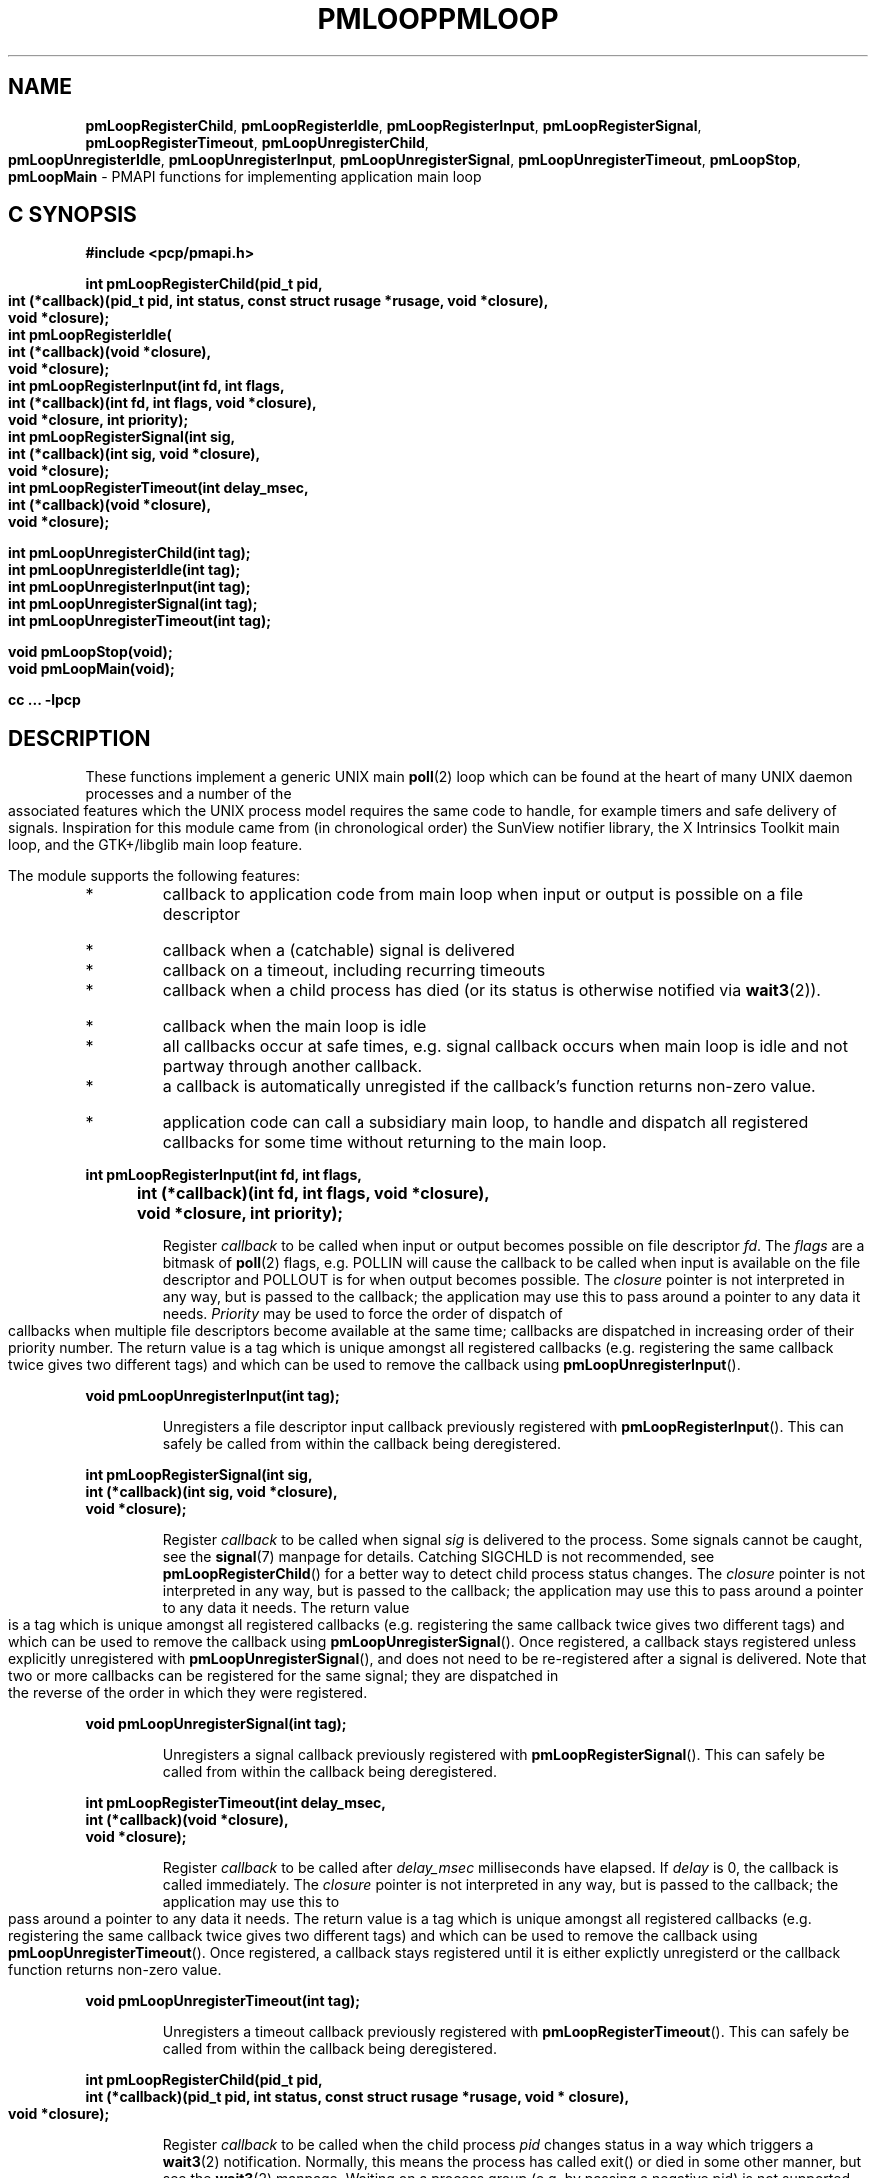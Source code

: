 '\"macro stdmacro
.\" $Id: pmloop.3,v 1.1 2006/06/19 09:53:58 makc Exp $
.ie \(.g \{\
.\" ... groff (hack for khelpcenter, man2html, etc.)
.TH PMLOOP 3 "SGI" "Performance Co-Pilot"
\}
.el \{\
.if \nX=0 .ds x} PMLOOP 3 "SGI" "Performance Co-Pilot"
.if \nX=1 .ds x} PMLOOP 3 "Performance Co-Pilot"
.if \nX=2 .ds x} PMLOOP 3 "" "\&"
.if \nX=3 .ds x} PMLOOP "" "" "\&"
.TH \*(x}
.rr X
\}
.SH NAME
\f3pmLoopRegisterChild\f1,
\f3pmLoopRegisterIdle\f1,
\f3pmLoopRegisterInput\f1,
\f3pmLoopRegisterSignal\f1,
\f3pmLoopRegisterTimeout\f1,
\f3pmLoopUnregisterChild\f1,
\f3pmLoopUnregisterIdle\f1,
\f3pmLoopUnregisterInput\f1,
\f3pmLoopUnregisterSignal\f1,
\f3pmLoopUnregisterTimeout\f1,
\f3pmLoopStop\f1,
\f3pmLoopMain\f1 \- PMAPI functions for implementing application main loop
.SH "C SYNOPSIS"
.ft 3
#include <pcp/pmapi.h>
.sp
.nf
int pmLoopRegisterChild(pid_t pid,
    int (*callback)(pid_t pid, int status, const struct rusage *rusage, void *closure),
    void *closure);
int pmLoopRegisterIdle(
    int (*callback)(void *closure),
    void *closure);
int pmLoopRegisterInput(int fd, int flags,
    int (*callback)(int fd, int flags, void *closure),
    void *closure, int priority);
int pmLoopRegisterSignal(int sig,
    int (*callback)(int sig, void *closure),
    void *closure);
int pmLoopRegisterTimeout(int delay_msec,
    int (*callback)(void *closure),
    void *closure);

int pmLoopUnregisterChild(int tag);
int pmLoopUnregisterIdle(int tag);
int pmLoopUnregisterInput(int tag);
int pmLoopUnregisterSignal(int tag);
int pmLoopUnregisterTimeout(int tag);

void pmLoopStop(void);
void pmLoopMain(void);
.fi
.sp
cc ... \-lpcp
.ft 1
.SH DESCRIPTION
.P
These functions implement a generic UNIX main \f3poll\fP(2) loop which 
can be found at the heart of many UNIX daemon processes and a number
of the associated features which the UNIX process model requires
the same code to handle, for example timers and safe delivery of
signals.  Inspiration for this module came from (in chronological order)
the SunView notifier library, the X Intrinsics Toolkit main loop,
and the GTK+/libglib main loop feature.
.P
The module supports the following features:
.IP *
callback to application code from main loop when
input or output is possible on a file descriptor
.IP *
callback when a (catchable) signal is delivered
.IP *
callback on a timeout, including recurring timeouts
.IP *
callback when a child process has died (or its status
is otherwise notified via \f3wait3\fP(2)).
.IP *
callback when the main loop is idle
.IP *
all callbacks occur at safe times, e.g. signal callback
occurs when main loop is idle and not partway through
another callback.
.IP *
a callback is automatically unregisted if the callback's function returns 
non-zero value.
.IP *
application code can call a subsidiary main loop, to
handle and dispatch all registered callbacks for
some time without returning to the main loop.
.PP
.ft 3
.nf
int pmLoopRegisterInput(int fd, int flags,
	int (*callback)(int fd, int flags, void *closure),
	void *closure, int priority);
.fi
.ft 1
.IP
Register \f2callback\fP to be called when input or output becomes
possible on file descriptor \f2fd\fP.  The \f2flags\fP are a bitmask of
\f3poll\fP(2) flags, e.g. POLLIN will cause the callback to be called
when input is available on the file descriptor and POLLOUT is
for when output becomes possible.  The \f2closure\fP pointer is
not interpreted in any way, but is passed to the callback; the
application may use this to pass around a pointer to any data
it needs.  \f2Priority\fP may be used to force the order of dispatch
of callbacks when multiple file descriptors become available
at the same time; callbacks are dispatched in increasing order
of their priority number.  The return value is a tag which is
unique amongst all registered callbacks (e.g. registering the
same callback twice gives two different tags) and which can be
used to remove the callback using \f3pmLoopUnregisterInput\fP().
.PP
.ft 3
.nf
void pmLoopUnregisterInput(int tag);
.fi
.ft 1
.IP
Unregisters a file descriptor input callback previously registered
with \f3pmLoopRegisterInput\fP().  This can safely be called from within
the callback being deregistered.
.PP
.ft 3
.nf
int pmLoopRegisterSignal(int sig,
    int (*callback)(int sig, void *closure),
    void *closure);
.fi
.ft 1
.IP
Register \f2callback\fP to be called when signal \f2sig\fP is
delivered to the process.  Some signals cannot be caught,
see the \f3signal\fP(7) manpage for details.  Catching SIGCHLD is
not recommended, see \f3pmLoopRegisterChild\fP() for a better way to
detect child process status changes.  The \f2closure\fP pointer is
not interpreted in any way, but is passed to the callback; the
application may use this to pass around a pointer to any data
it needs.  The return value is a tag which is unique amongst
all registered callbacks (e.g. registering the same callback
twice gives two different tags) and which can be used to remove
the callback using \f3pmLoopUnregisterSignal\fP().  Once registered,
a callback stays registered unless explicitly unregistered with
\f3pmLoopUnregisterSignal\fP(), and does not need to be re-registered
after a signal is delivered.  Note that two or more callbacks
can be registered for the same signal; they are dispatched in
the reverse of the order in which they were registered.
.PP
.ft 3
.nf
void pmLoopUnregisterSignal(int tag);
.fi
.ft 1
.IP
Unregisters a signal callback previously registered with
\f3pmLoopRegisterSignal\fP().  This can safely be called from within
the callback being deregistered.
.PP
.ft 3
.nf
int pmLoopRegisterTimeout(int delay_msec,
    int (*callback)(void *closure),
    void *closure);
.fi
.ft 1
.IP
Register \f2callback\fP to be called after \f2delay_msec\fP milliseconds
have elapsed.  If \f2delay\fP is 0, the callback is called immediately.
The \f2closure\fP pointer is not interpreted in any way, but is passed
to the callback; the application may use this to pass around a pointer
to any data it needs.  The return value is a tag which is unique amongst
all registered callbacks (e.g. registering the same callback twice gives
two different tags) and which can be used to remove the callback using
\f3pmLoopUnregisterTimeout\fP().  Once registered, a callback stays registered
until it is either explictly unregisterd or the callback function returns
non-zero value.
.PP
.ft 3
.nf
void pmLoopUnregisterTimeout(int tag);
.fi
.ft 1
.IP
Unregisters a timeout callback previously registered with
\f3pmLoopRegisterTimeout\fP().  This can safely be called from within
the callback being deregistered.
.PP
.ft 3
.nf
int pmLoopRegisterChild(pid_t pid,
    int (*callback)(pid_t pid, int status, const struct rusage *rusage, void * closure),
    void *closure);
.fi
.ft 1
.IP
Register \f2callback\fP to be called when the child process \f2pid\fP
changes status in a way which triggers a \f3wait3\fP(2) notification.
Normally, this means the process has called exit() or died in
some other manner, but see the \f3wait3\fP(2) manpage.  Waiting on a
process group (e.g. by passing a negative pid) is not supported.
All descendant processes started by the process will be reaped by
the module, regardless of whether a child process callback
has been registered for them or not.  The \f2status\fP and \f2rusage\fP
argument to the callback are from the \f3wait3\fP(2) system call, see
the \f3wait3\fP(2) manpage for how to use the macros WIFSTOPPED() et al
to interpret these.  The \f2closure\fP pointer is not interpreted
in any way, but is passed to the callback; the application
may use this to pass around a pointer to any data it needs.
The return value is a tag which is unique amongst all registered
callbacks (e.g. registering the same callback twice gives two
different tags) and which can be used to remove the callback
using \f3pmLoopUnregisterChild\fP().  Once registered, a callback is
automatically unregistered if \f2status\fP indicates that the process
has died (this is the usual case), otherwise it stays registered.
.PP
.ft 3
.nf
void pmLoopUnregisterChild(int tag);
.fi
.ft 1
.IP
Unregisters a child process callback previously registered with
\f3pmLoopRegisterChild\fP().  This can safely be called from within
the callback being deregistered.
.PP
.ft 3
.nf
int pmLoopRegisterIdle(
    int (*callback)(void *closure),
    void *closure);
.fi
.ft 1
.IP
Register \f2callback\fP to be called whenever the loop module is idle,
i.e. no other callbacks are pending.  This is useful for doing
background processing while still responding to other events.
Note that the callback function can be called many thousands
of times per second, so this feature should be used with care.
The \f2closure\fP pointer is not interpreted in any way, but is passed
to the callback; the application may use this to pass around a
pointer to any data it needs.  The return value is a tag which
is unique amongst all registered callbacks (e.g. registering
the same callback twice gives two different tags) and which can
be used to remove the callback using \f3pmLoopUnregisterIdle\fP().
Once registered, a callback stays registered.
.PP
.ft 3
.nf
void pmLoopUnregisterIdle(int tag);
.fi
.ft 1
.IP
Unregisters a child process callback previously registered with
\f3pmLoopRegisterIdle\fP().  This can safely be called from within
the callback being deregistered.
.PP
.ft 3
.nf
void pmLoopMain(void);
.fi
.ft 1
.IP
This function starts the main loop of an application.  It handles
various UNIX events and dispatches registered callbacks, not
returning until \f3pmLoopStop\fP() is called.
.IP
Note that \f3pmLoopMain\fP() may be called in an callback, which
has the effect of running a subsidiary loop, i.e. loop for a
while handling events and dispatching callbacks as the main
loop would do, but without returning control to the main loop.
Such subsidiary loops can be nested.
.PP
.ft 3
.nf
void pmLoopStop(void);
.fi
.ft 1
.IP
Causes the innermost \f3pmLoopMain\fP() to return when it is next idle,
i.e. as soon as the current callback has returned.
.SH SEE ALSO
.BR poll (2),
.BR wait3 (2),
.BR signal (7)
